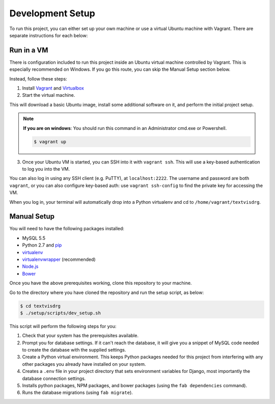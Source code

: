 Development Setup
=================

To run this project, you can either set up your own machine or use a
virtual Ubuntu machine with Vagrant. There are separate instructions for
each below:

Run in a VM
-----------

There is configuration included to run this project inside an Ubuntu
virtual machine controlled by Vagrant.
This is especially recommended on Windows. If you go this route, you can
skip the Manual Setup section below.

Instead, follow these steps:

1. Install `Vagrant <https://www.vagrantup.com/downloads.html>`_ and
   `Virtualbox <https://www.virtualbox.org/wiki/Downloads>`_

2. Start the virtual machine.

This will download a basic Ubuntu image, install some additional
software on it, and perform the initial project setup.

.. note::

    **If you are on windows**: You should run this command in an
    Administrator cmd.exe or Powershell.

    .. code-block:: bash

        $ vagrant up

3. Once your Ubuntu VM is started, you can SSH into it with
   ``vagrant ssh``. This will use a key-based authentication to log you
   into the VM.

You can also log in using any SSH client (e.g. PuTTY), at
``localhost:2222``. The username and password are both ``vagrant``, or
you can also configure key-based auth: use ``vagrant ssh-config`` to
find the private key for accessing the VM.

When you log in, your terminal will automatically drop into a Python
virtualenv and cd to ``/home/vagrant/textvisdrg``.

Manual Setup
------------

You will need to have the following packages installed:

-  MySQL 5.5
-  Python 2.7 and `pip <https://pip.pypa.io/en/latest/installing.html>`_
-  `virtualenv <http://virtualenv.readthedocs.org/en/latest/virtualenv.html>`_
-  `virtualenvwrapper <http://virtualenvwrapper.readthedocs.org/en/latest/install.html>`_
   (recommended)
-  `Node.js <https://github.com/joyent/node/wiki/Installing-Node.js-via-package-manager>`_
-  `Bower <http://bower.io/>`_

Once you have the above prerequisites working, clone this repository to
your machine.

Go to the directory where you have cloned the repository and run the
setup script, as below:

.. code-block:: bash

    $ cd textvisdrg
    $ ./setup/scripts/dev_setup.sh

This script will perform the following steps for you:

1. Check that your system has the prerequisites available.
2. Prompt you for database settings. If it can't reach the database, it
   will give you a snippet of MySQL code needed to create the database
   with the supplied settings.
3. Create a Python virtual environment. This keeps Python packages
   needed for this project from interfering with any other packages you
   already have installed on your system.
4. Creates a ``.env`` file in your project directory that sets
   environment variables for Django, most importantly the database
   connection settings.
5. Installs python packages, NPM packages, and bower packages (using the
   ``fab dependencies`` command).
6. Runs the database migrations (using ``fab migrate``).

